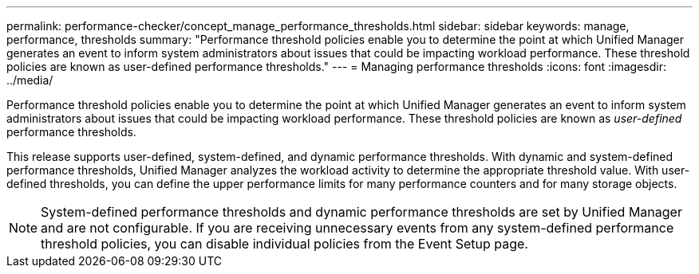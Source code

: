 ---
permalink: performance-checker/concept_manage_performance_thresholds.html
sidebar: sidebar
keywords: manage, performance, thresholds
summary: "Performance threshold policies enable you to determine the point at which Unified Manager generates an event to inform system administrators about issues that could be impacting workload performance. These threshold policies are known as user-defined performance thresholds."
---
= Managing performance thresholds
:icons: font
:imagesdir: ../media/

[.lead]
Performance threshold policies enable you to determine the point at which Unified Manager generates an event to inform system administrators about issues that could be impacting workload performance. These threshold policies are known as _user-defined_ performance thresholds.

This release supports user-defined, system-defined, and dynamic performance thresholds. With dynamic and system-defined performance thresholds, Unified Manager analyzes the workload activity to determine the appropriate threshold value. With user-defined thresholds, you can define the upper performance limits for many performance counters and for many storage objects.

[NOTE]
====
System-defined performance thresholds and dynamic performance thresholds are set by Unified Manager and are not configurable. If you are receiving unnecessary events from any system-defined performance threshold policies, you can disable individual policies from the Event Setup page.
====
